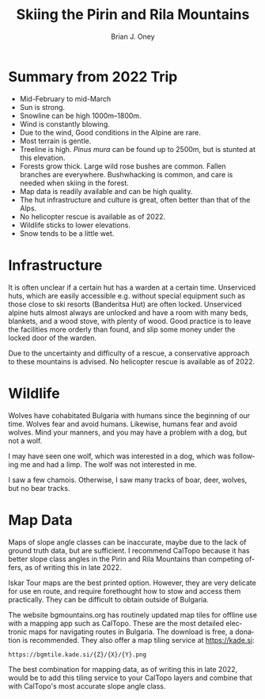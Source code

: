 #+TITLE: Skiing the Pirin and Rila Mountains
#+AUTHOR: Brian J. Oney
#+CATEGORY: tips
#+PROPERTY: TAGS international, report, planning
#+OPTIONS: toc:nil
#+LANGUAGE: en

* Summary from 2022 Trip
  - Mid-February to mid-March
  - Sun is strong.
  - Snowline can be high 1000m--1800m.
  - Wind is constantly blowing.
  - Due to the wind, Good conditions in the Alpine are rare.
  - Most terrain is gentle.
  - Treeline is high. /Pinus mura/ can be found up to 2500m, but is stunted at this elevation.
  - Forests grow thick. Large wild rose bushes are common. Fallen branches are everywhere. Bushwhacking is common, and care is needed when skiing in the forest.
  - Map data is readily available and can be high quality.
  - The hut infrastructure and culture is great, often better than that of the Alps.
  - No helicopter rescue is available as of 2022. 
  - Wildlife sticks to lower elevations.
  - Snow tends to be a little wet.

* Infrastructure
It is often unclear if a certain hut has a warden at a certain
time. Unserviced huts, which are easily accessible e.g. without special
equipment such as those close to ski resorts (Banderitsa Hut) are often
locked. Unserviced alpine huts almost always are unlocked and have a room with
many beds, blankets, and a wood stove, with plenty of wood. Good practice is
to leave the facilities more orderly than found, and slip some money under the
locked door of the warden.

Due to the uncertainty and difficulty of a rescue, a conservative approach to
these mountains is advised. No helicopter rescue is available as of 2022.

* Wildlife
Wolves have cohabitated Bulgaria with humans since the beginning of our
time. Wolves fear and avoid humans. Likewise, humans fear and avoid
wolves. Mind your manners, and you may have a problem with a dog, but not a
wolf.

I may have seen one wolf, which was interested in a dog, which was following
me and had a limp. The wolf was not interested in me.

I saw a few chamois. Otherwise, I saw many tracks of boar, deer, wolves, but no bear tracks.

* Map Data
Maps of slope angle classes can be inaccurate, maybe due to the lack of ground
truth data, but are sufficient. I recommend CalTopo because it has better slope class angles in the Pirin and Rila Mountains than competing offers, as of writing this in late 2022.

Iskar Tour maps are the best printed option. However, they are very delicate
for use en route, and require forethought how to stow and access them
practically. They can be difficult to obtain outside of Bulgaria.

The website bgmountains.org has routinely updated map tiles for offline use
with a mapping app such as CalTopo. These are the most detailed electronic
maps for navigating routes in Bulgaria. The download is free, a donation is
recommended. They also offer a map tiling service at https://kade.si:
#+begin_src 
https://bgmtile.kade.si/{Z}/{X}/{Y}.png 
#+end_src

The best combination for mapping data, as of writing this in late 2022, would
be to add this tiling service to  your CalTopo layers and combine that with CalTopo's most
accurate slope angle class. 
